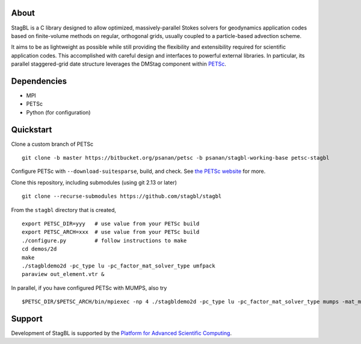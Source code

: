 .. image:: docs/resources/logo/logo_half.png
   :alt: StagBL

.. image:: https://travis-ci.com/stagbl/stagbl.svg?branch=master
    :target: https://travis-ci.com/stagbl/stagbl
    :alt: CI Status

About
-----

StagBL is a C library designed to allow optimized, massively-parallel
Stokes solvers for geodynamics application codes based on finite-volume
methods on regular, orthogonal grids, usually coupled to a
particle-based advection scheme.

It aims to be as lightweight as possible while still providing the
flexibility and extensibility required for scientific application codes.
This accomplished with careful design and interfaces to powerful
external libraries.  In particular, its parallel staggered-grid date structure
leverages the DMStag component within `PETSc <https://www.mcs.anl.gov/petsc>`__.

Dependencies
------------

-  MPI
-  PETSc
-  Python (for configuration)

Quickstart
----------

Clone a custom branch of PETSc

::

    git clone -b master https://bitbucket.org/psanan/petsc -b psanan/stagbl-working-base petsc-stagbl

Configure PETSc with ``--download-suitesparse``, build, and check. See
`the PETSc website <https://www.mcs.anl.gov/petsc/documentation/installation.html>`__
for more.

Clone this repository, including submodules (using git 2.13 or later)

::

    git clone --recurse-submodules https://github.com/stagbl/stagbl

From the ``stagbl`` directory that is created,

::

    export PETSC_DIR=yyy   # use value from your PETSc build
    export PETSC_ARCH=xxx  # use value from your PETSc build
    ./configure.py         # follow instructions to make
    cd demos/2d
    make
    ./stagbldemo2d -pc_type lu -pc_factor_mat_solver_type umfpack
    paraview out_element.vtr &

.. image:: docs/resources/stagbldemo2d_quickstart.png
   :alt: stagbl2ddemo quickstart
In parallel, if you have configured PETSc with MUMPS, also try

::

    $PETSC_DIR/$PETSC_ARCH/bin/mpiexec -np 4 ./stagbldemo2d -pc_type lu -pc_factor_mat_solver_type mumps -mat_mumps_icntl_23 100 -structure 2 -stag_grid_x 30 -stag_grid_y 50

.. image:: docs/resources/stagbldemo2d_quickstart2.png
   :alt: stagbl2ddemo quickstart 2

Support
-------

Development of StagBL is supported by the `Platform for Advanced
Scientific Computing <https://www.pasc-ch.org>`__.
